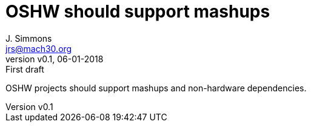 = OSHW should support mashups
J. Simmons <jrs@mach30.org>
:revnumber: v0.1
:revdate: 06-01-2018
:revremark: First draft

OSHW projects should support mashups and non-hardware dependencies.
